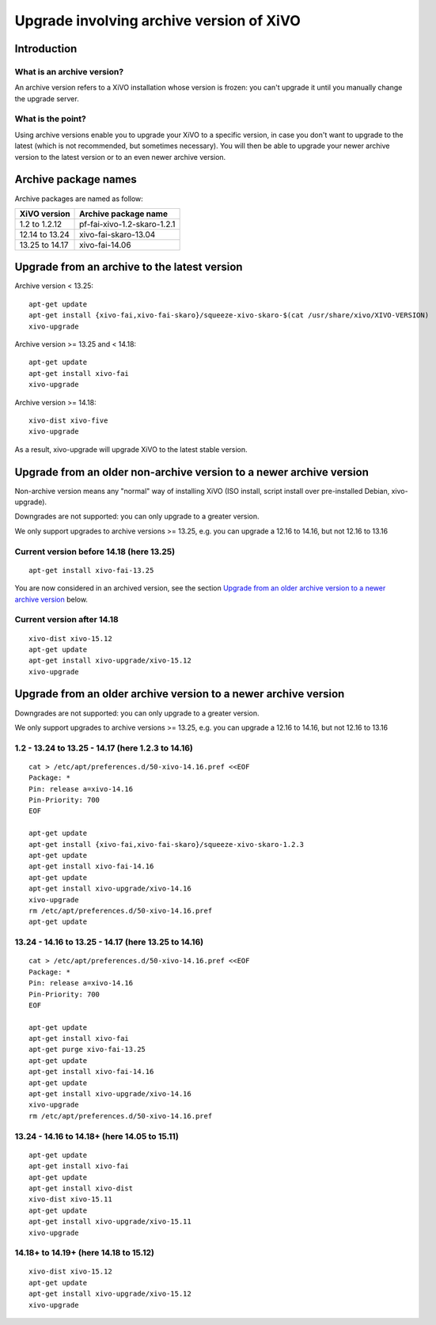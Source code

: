 *****************************************
Upgrade involving archive version of XiVO
*****************************************

Introduction
============

What is an archive version?
---------------------------

An archive version refers to a XiVO installation whose version is frozen: you can't upgrade it until
you manually change the upgrade server.

What is the point?
------------------

Using archive versions enable you to upgrade your XiVO to a specific version, in case you don't want
to upgrade to the latest (which is not recommended, but sometimes necessary). You will then be able
to upgrade your newer archive version to the latest version or to an even newer archive version.

Archive package names
=====================

Archive packages are named as follow:

+----------------+-----------------------------+
| XiVO version   | Archive package name        |
+================+=============================+
| 1.2 to 1.2.12  | pf-fai-xivo-1.2-skaro-1.2.1 |
+----------------+-----------------------------+
| 12.14 to 13.24 | xivo-fai-skaro-13.04        |
+----------------+-----------------------------+
| 13.25 to 14.17 | xivo-fai-14.06              |
+----------------+-----------------------------+


Upgrade from an archive to the latest version
=============================================

Archive version < 13.25::

   apt-get update
   apt-get install {xivo-fai,xivo-fai-skaro}/squeeze-xivo-skaro-$(cat /usr/share/xivo/XIVO-VERSION)
   xivo-upgrade

.. We need the old xivo-fai (squeeze), because the new xivo-fai (xivo-five) conflicts with
   xivo-fai-skaro. We need xivo-fai-skaro at least to download postgresql-9.1.

Archive version >= 13.25 and < 14.18::

   apt-get update
   apt-get install xivo-fai
   xivo-upgrade

Archive version >= 14.18::

  xivo-dist xivo-five
  xivo-upgrade

As a result, xivo-upgrade will upgrade XiVO to the latest stable version.

Upgrade from an older non-archive version to a newer archive version
====================================================================

Non-archive version means any "normal" way of installing XiVO (ISO install, script install over
pre-installed Debian, xivo-upgrade).

Downgrades are not supported: you can only upgrade to a greater version.

We only support upgrades to archive versions >= 13.25, e.g. you can upgrade a 12.16 to 14.16, but
not 12.16 to 13.16

Current version before 14.18 (here 13.25)
-----------------------------------------

::

   apt-get install xivo-fai-13.25

You are now considered in an archived version, see the section `Upgrade from an older archive
version to a newer archive version`_ below.

Current version after 14.18
---------------------------

::

   xivo-dist xivo-15.12
   apt-get update
   apt-get install xivo-upgrade/xivo-15.12
   xivo-upgrade


Upgrade from an older archive version to a newer archive version
================================================================

Downgrades are not supported: you can only upgrade to a greater version.

We only support upgrades to archive versions >= 13.25, e.g. you can upgrade a 12.16 to 14.16, but
not 12.16 to 13.16

1.2 - 13.24 to 13.25 - 14.17 (here 1.2.3 to 14.16)
--------------------------------------------------

::

   cat > /etc/apt/preferences.d/50-xivo-14.16.pref <<EOF
   Package: *
   Pin: release a=xivo-14.16
   Pin-Priority: 700
   EOF

   apt-get update
   apt-get install {xivo-fai,xivo-fai-skaro}/squeeze-xivo-skaro-1.2.3
   apt-get update
   apt-get install xivo-fai-14.16
   apt-get update
   apt-get install xivo-upgrade/xivo-14.16
   xivo-upgrade
   rm /etc/apt/preferences.d/50-xivo-14.16.pref
   apt-get update

.. We need the old xivo-fai (squeeze), because the new xivo-fai (xivo-five) conflicts with
   xivo-fai-skaro. We need xivo-fai-skaro at least to download postgresql-9.1.
.. We need to explicitly install xivo-upgrade before running it, in case the admin has already run
   xivo-upgrade, but cancelled the upgrade.

13.24 - 14.16 to 13.25 - 14.17 (here 13.25 to 14.16)
----------------------------------------------------

::

   cat > /etc/apt/preferences.d/50-xivo-14.16.pref <<EOF
   Package: *
   Pin: release a=xivo-14.16
   Pin-Priority: 700
   EOF

   apt-get update
   apt-get install xivo-fai
   apt-get purge xivo-fai-13.25
   apt-get update
   apt-get install xivo-fai-14.16
   apt-get update
   apt-get install xivo-upgrade/xivo-14.16
   xivo-upgrade
   rm /etc/apt/preferences.d/50-xivo-14.16.pref

.. We need to explicitly install xivo-upgrade before running it, in case the admin has already run
   xivo-upgrade, but cancelled the upgrade.

13.24 - 14.16 to 14.18+ (here 14.05 to 15.11)
---------------------------------------------

::

   apt-get update
   apt-get install xivo-fai
   apt-get update
   apt-get install xivo-dist
   xivo-dist xivo-15.11
   apt-get update
   apt-get install xivo-upgrade/xivo-15.11
   xivo-upgrade

.. We need to explicitly install xivo-upgrade before running it, in case the admin has already run
   xivo-upgrade, but cancelled the upgrade.

14.18+ to 14.19+ (here 14.18 to 15.12)
--------------------------------------

::

   xivo-dist xivo-15.12
   apt-get update
   apt-get install xivo-upgrade/xivo-15.12
   xivo-upgrade

.. We need to explicitly install xivo-upgrade before running it, in case the admin has already run
   xivo-upgrade, but cancelled the upgrade.
